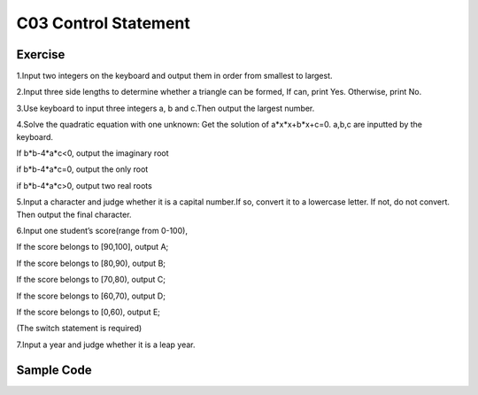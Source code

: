 ******************************
C03 Control Statement
******************************

Exercise
=========================
1.Input two integers on the keyboard and output them in order from smallest to largest.

2.Input three side lengths to determine whether a triangle can be formed, If can, print Yes. Otherwise, print No.

3.Use keyboard to input three integers a, b and c.Then output the largest number.

4.Solve the quadratic equation with one unknown: Get the solution of a*x*x+b*x+c=0. a,b,c are inputted by the keyboard.

If b*b-4*a*c<0, output the imaginary root

if b*b-4*a*c=0, output the only root

if b*b-4*a*c>0, output two real roots

5.Input a character and judge whether it is a capital number.If so, convert it to a lowercase letter. If not, do not convert. Then output the final character.

6.Input one student’s score(range from 0-100),

If the score belongs to [90,100], output A;

If the score belongs to [80,90), output B;

If the score belongs to [70,80), output C;

If the score belongs to [60,70), output D;

If the score belongs to [0,60), output E;

(The switch statement is required)

7.Input a year and judge whether it is a leap year.

Sample Code
=========================
